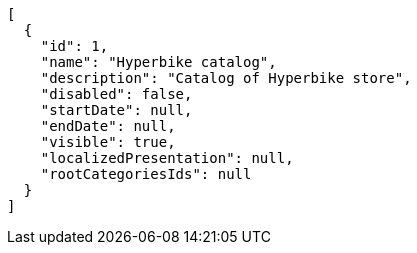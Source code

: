 [source,javascript]
----
[
  {
    "id": 1,
    "name": "Hyperbike catalog",
    "description": "Catalog of Hyperbike store",
    "disabled": false,
    "startDate": null,
    "endDate": null,
    "visible": true,
    "localizedPresentation": null,
    "rootCategoriesIds": null
  }
]
----